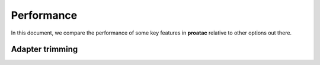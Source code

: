 Performance
===========

In this document, we compare the performance of some key features in **proatac** relative to other options out there.  

-------------------------
Adapter trimming
-------------------------

.. |--| unicode:: U+2013   .. en dash
.. |---| unicode:: U+2014  .. em dash, trimming surrounding whitespace
   :trim:
